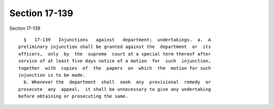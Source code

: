Section 17-139
==============

Section 17-139 ::    
        
     
        §   17-139   Injunctions   against   department;  undertakings.  a.  A
      preliminary injunction shall be granted against the  department  or  its
      officers,  only  by  the  supreme  court at a special term thereof after
      service of at least five days notice of a motion  for  such  injunction,
      together  with  copies  of  the  papers  on  which  the  motion for such
      injunction is to be made.
        b. Whenever the  department  shall  seek  any  provisional  remedy  or
      prosecute  any  appeal,  it shall be unnecessary to give any undertaking
      before obtaining or prosecuting the same.
    
    
    
    
    
    
    
